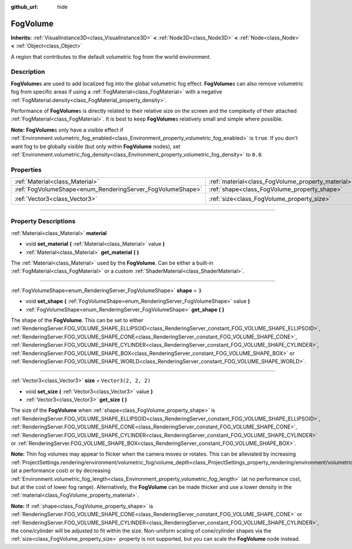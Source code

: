 :github_url: hide

.. DO NOT EDIT THIS FILE!!!
.. Generated automatically from Godot engine sources.
.. Generator: https://github.com/godotengine/godot/tree/master/doc/tools/make_rst.py.
.. XML source: https://github.com/godotengine/godot/tree/master/doc/classes/FogVolume.xml.

.. _class_FogVolume:

FogVolume
=========

**Inherits:** :ref:`VisualInstance3D<class_VisualInstance3D>` **<** :ref:`Node3D<class_Node3D>` **<** :ref:`Node<class_Node>` **<** :ref:`Object<class_Object>`

A region that contributes to the default volumetric fog from the world environment.

.. rst-class:: classref-introduction-group

Description
-----------

**FogVolume**\ s are used to add localized fog into the global volumetric fog effect. **FogVolume**\ s can also remove volumetric fog from specific areas if using a :ref:`FogMaterial<class_FogMaterial>` with a negative :ref:`FogMaterial.density<class_FogMaterial_property_density>`.

Performance of **FogVolume**\ s is directly related to their relative size on the screen and the complexity of their attached :ref:`FogMaterial<class_FogMaterial>`. It is best to keep **FogVolume**\ s relatively small and simple where possible.

\ **Note:** **FogVolume**\ s only have a visible effect if :ref:`Environment.volumetric_fog_enabled<class_Environment_property_volumetric_fog_enabled>` is ``true``. If you don't want fog to be globally visible (but only within **FogVolume** nodes), set :ref:`Environment.volumetric_fog_density<class_Environment_property_volumetric_fog_density>` to ``0.0``.

.. rst-class:: classref-reftable-group

Properties
----------

.. table::
   :widths: auto

   +------------------------------------------------------------+----------------------------------------------------+----------------------+
   | :ref:`Material<class_Material>`                            | :ref:`material<class_FogVolume_property_material>` |                      |
   +------------------------------------------------------------+----------------------------------------------------+----------------------+
   | :ref:`FogVolumeShape<enum_RenderingServer_FogVolumeShape>` | :ref:`shape<class_FogVolume_property_shape>`       | ``3``                |
   +------------------------------------------------------------+----------------------------------------------------+----------------------+
   | :ref:`Vector3<class_Vector3>`                              | :ref:`size<class_FogVolume_property_size>`         | ``Vector3(2, 2, 2)`` |
   +------------------------------------------------------------+----------------------------------------------------+----------------------+

.. rst-class:: classref-section-separator

----

.. rst-class:: classref-descriptions-group

Property Descriptions
---------------------

.. _class_FogVolume_property_material:

.. rst-class:: classref-property

:ref:`Material<class_Material>` **material**

.. rst-class:: classref-property-setget

- void **set_material** **(** :ref:`Material<class_Material>` value **)**
- :ref:`Material<class_Material>` **get_material** **(** **)**

The :ref:`Material<class_Material>` used by the **FogVolume**. Can be either a built-in :ref:`FogMaterial<class_FogMaterial>` or a custom :ref:`ShaderMaterial<class_ShaderMaterial>`.

.. rst-class:: classref-item-separator

----

.. _class_FogVolume_property_shape:

.. rst-class:: classref-property

:ref:`FogVolumeShape<enum_RenderingServer_FogVolumeShape>` **shape** = ``3``

.. rst-class:: classref-property-setget

- void **set_shape** **(** :ref:`FogVolumeShape<enum_RenderingServer_FogVolumeShape>` value **)**
- :ref:`FogVolumeShape<enum_RenderingServer_FogVolumeShape>` **get_shape** **(** **)**

The shape of the **FogVolume**. This can be set to either :ref:`RenderingServer.FOG_VOLUME_SHAPE_ELLIPSOID<class_RenderingServer_constant_FOG_VOLUME_SHAPE_ELLIPSOID>`, :ref:`RenderingServer.FOG_VOLUME_SHAPE_CONE<class_RenderingServer_constant_FOG_VOLUME_SHAPE_CONE>`, :ref:`RenderingServer.FOG_VOLUME_SHAPE_CYLINDER<class_RenderingServer_constant_FOG_VOLUME_SHAPE_CYLINDER>`, :ref:`RenderingServer.FOG_VOLUME_SHAPE_BOX<class_RenderingServer_constant_FOG_VOLUME_SHAPE_BOX>` or :ref:`RenderingServer.FOG_VOLUME_SHAPE_WORLD<class_RenderingServer_constant_FOG_VOLUME_SHAPE_WORLD>`.

.. rst-class:: classref-item-separator

----

.. _class_FogVolume_property_size:

.. rst-class:: classref-property

:ref:`Vector3<class_Vector3>` **size** = ``Vector3(2, 2, 2)``

.. rst-class:: classref-property-setget

- void **set_size** **(** :ref:`Vector3<class_Vector3>` value **)**
- :ref:`Vector3<class_Vector3>` **get_size** **(** **)**

The size of the **FogVolume** when :ref:`shape<class_FogVolume_property_shape>` is :ref:`RenderingServer.FOG_VOLUME_SHAPE_ELLIPSOID<class_RenderingServer_constant_FOG_VOLUME_SHAPE_ELLIPSOID>`, :ref:`RenderingServer.FOG_VOLUME_SHAPE_CONE<class_RenderingServer_constant_FOG_VOLUME_SHAPE_CONE>`, :ref:`RenderingServer.FOG_VOLUME_SHAPE_CYLINDER<class_RenderingServer_constant_FOG_VOLUME_SHAPE_CYLINDER>` or :ref:`RenderingServer.FOG_VOLUME_SHAPE_BOX<class_RenderingServer_constant_FOG_VOLUME_SHAPE_BOX>`.

\ **Note:** Thin fog volumes may appear to flicker when the camera moves or rotates. This can be alleviated by increasing :ref:`ProjectSettings.rendering/environment/volumetric_fog/volume_depth<class_ProjectSettings_property_rendering/environment/volumetric_fog/volume_depth>` (at a performance cost) or by decreasing :ref:`Environment.volumetric_fog_length<class_Environment_property_volumetric_fog_length>` (at no performance cost, but at the cost of lower fog range). Alternatively, the **FogVolume** can be made thicker and use a lower density in the :ref:`material<class_FogVolume_property_material>`.

\ **Note:** If :ref:`shape<class_FogVolume_property_shape>` is :ref:`RenderingServer.FOG_VOLUME_SHAPE_CONE<class_RenderingServer_constant_FOG_VOLUME_SHAPE_CONE>` or :ref:`RenderingServer.FOG_VOLUME_SHAPE_CYLINDER<class_RenderingServer_constant_FOG_VOLUME_SHAPE_CYLINDER>`, the cone/cylinder will be adjusted to fit within the size. Non-uniform scaling of cone/cylinder shapes via the :ref:`size<class_FogVolume_property_size>` property is not supported, but you can scale the **FogVolume** node instead.

.. |virtual| replace:: :abbr:`virtual (This method should typically be overridden by the user to have any effect.)`
.. |const| replace:: :abbr:`const (This method has no side effects. It doesn't modify any of the instance's member variables.)`
.. |vararg| replace:: :abbr:`vararg (This method accepts any number of arguments after the ones described here.)`
.. |constructor| replace:: :abbr:`constructor (This method is used to construct a type.)`
.. |static| replace:: :abbr:`static (This method doesn't need an instance to be called, so it can be called directly using the class name.)`
.. |operator| replace:: :abbr:`operator (This method describes a valid operator to use with this type as left-hand operand.)`
.. |bitfield| replace:: :abbr:`BitField (This value is an integer composed as a bitmask of the following flags.)`
